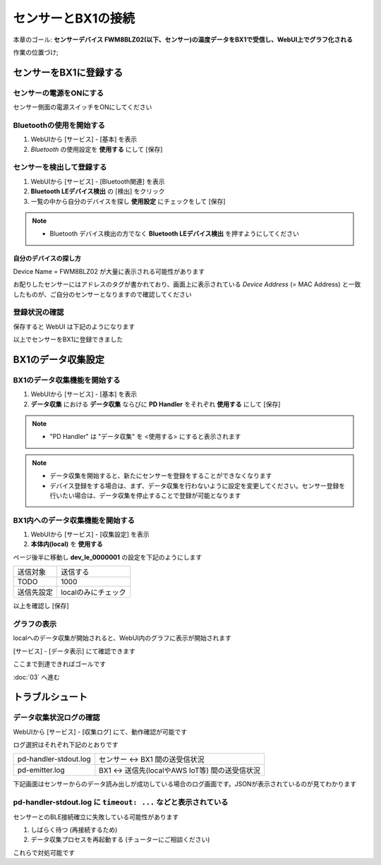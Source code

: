 センサーとBX1の接続
===================

本章のゴール: **センサーデバイス FWM8BLZ02(以下、センサー)の温度データをBX1で受信し、WebUI上でグラフ化される**

作業の位置づけ;

.. image:: images/bx1_02_highlevelarchitecture.png

センサーをBX1に登録する
-----------------------

センサーの電源をONにする
````````````````````````

センサー側面の電源スイッチをONにしてください

.. image:: images/bx1-2_fwm8blz02-power.jpg

Bluetoothの使用を開始する
`````````````````````````

#. WebUIから [サービス] - [基本] を表示
#. *Bluetooth* の使用設定を **使用する** にして [保存]

.. image:: images/bx1-2_bluetooth-enable.png

センサーを検出して登録する
``````````````````````````

#. WebUIから [サービス] - [Bluetooth関連] を表示
#. **Bluetooth LEデバイス検出** の [検出] をクリック
#. 一覧の中から自分のデバイスを探し **使用設定** にチェックをして [保存]

.. note::

  * Bluetooth デバイス検出の方でなく **Bluetooth LEデバイス検出** を押すようにしてください

.. image:: images/bx1-2_ble-list.png

自分のデバイスの探し方
~~~~~~~~~~~~~~~~~~~~~~

Device Name = FWM8BLZ02 が大量に表示される可能性があります

お配りしたセンサーにはアドレスのタグが書かれており、画面上に表示されている *Device Address* (= MAC Address) と一致したものが、ご自分のセンサーとなりますので確認してください

.. image:: images/bx1-2_fwm8blz02-macaddress.jpg

登録状況の確認
``````````````

保存すると WebUI は下記のようになります

.. image:: images/bx1-2_ble-registered.png

以上でセンサーをBX1に登録できました

BX1のデータ収集設定
-------------------

BX1のデータ収集機能を開始する
`````````````````````````````

#. WebUIから [サービス] - [基本] を表示
#. **データ収集** における **データ収集** ならびに **PD Handler** をそれぞれ **使用する** にして [保存]

.. note::

  * "PD Handler" は "データ収集" を <使用する> にすると表示されます

.. image:: images/bx1-2_collector-start.png

.. note::

  * データ収集を開始すると、新たにセンサーを登録をすることができなくなります
  * デバイス登録をする場合は、まず、データ収集を行わないように設定を変更してください。センサー登録を行いたい場合は、データ収集を停止することで登録が可能となります

BX1内へのデータ収集機能を開始する
`````````````````````````````````

#. WebUIから [サービス] - [収集設定] を表示
#. **本体内(local)** を **使用する**

.. image:: images/bx1-2_collect-setting1.png

ページ後半に移動し **dev_le_0000001** の設定を下記のようにします

+------------+---------------------+
| 送信対象   | 送信する            |
+------------+---------------------+
| TODO       | 1000                |
+------------+---------------------+
| 送信先設定 | localのみにチェック |
+------------+---------------------+

以上を確認し [保存]

.. image:: images/bx1-2_collect-setting2.png

グラフの表示
````````````

localへのデータ収集が開始されると、WebUI内のグラフに表示が開始されます

[サービス] - [データ表示] にて確認できます

.. image:: images/bx1-2_plot.png

ここまで到達できればゴールです

:doc:`03` へ進む

トラブルシュート
----------------

データ収集状況ログの確認
````````````````````````

WebUIから [サービス] - [収集ログ] にて、動作確認が可能です

ログ選択はそれぞれ下記のとおりです

+-----------------------+-------------------------------------------------+
| pd-handler-stdout.log | センサー <-> BX1 間の送受信状況                 |
+-----------------------+-------------------------------------------------+
| pd-emitter.log        | BX1 <-> 送信先(localやAWS IoT等) 間の送受信状況 |
+-----------------------+-------------------------------------------------+

下記画面はセンサーからのデータ読み出しが成功している場合のログ画面です。JSONが表示されているのが見てわかります

.. image:: images/bx1-2_log.png

pd-handler-stdout.log に ``timeout: ...`` などと表示されている
``````````````````````````````````````````````````````````````

センサーとのBLE接続確立に失敗している可能性があります

#. しばらく待つ (再接続するため)
#. データ収集プロセスを再起動する (チューターにご相談ください)

これらで対処可能です
